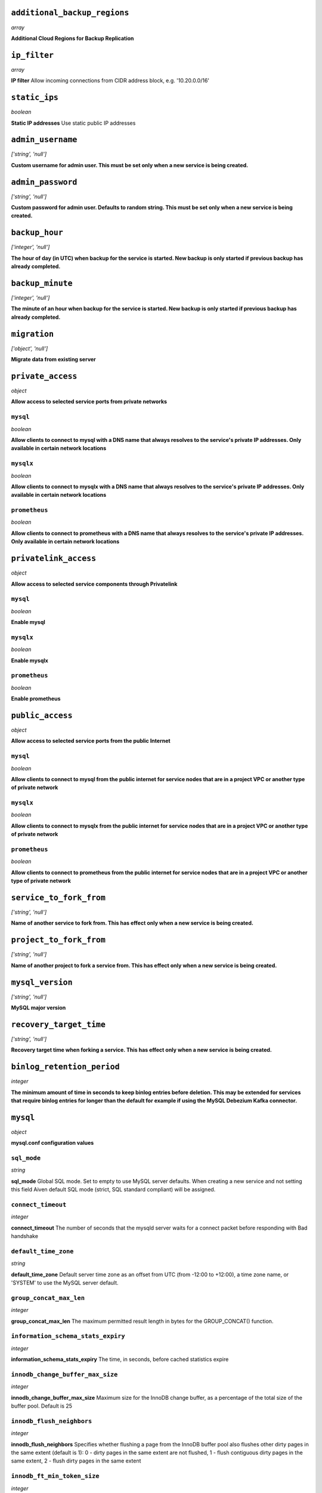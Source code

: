 
``additional_backup_regions``
-----------------------------
*array*

**Additional Cloud Regions for Backup Replication** 



``ip_filter``
-------------
*array*

**IP filter** Allow incoming connections from CIDR address block, e.g. '10.20.0.0/16'



``static_ips``
--------------
*boolean*

**Static IP addresses** Use static public IP addresses



``admin_username``
------------------
*['string', 'null']*

**Custom username for admin user. This must be set only when a new service is being created.** 



``admin_password``
------------------
*['string', 'null']*

**Custom password for admin user. Defaults to random string. This must be set only when a new service is being created.** 



``backup_hour``
---------------
*['integer', 'null']*

**The hour of day (in UTC) when backup for the service is started. New backup is only started if previous backup has already completed.** 



``backup_minute``
-----------------
*['integer', 'null']*

**The minute of an hour when backup for the service is started. New backup is only started if previous backup has already completed.** 



``migration``
-------------
*['object', 'null']*

**Migrate data from existing server** 



``private_access``
------------------
*object*

**Allow access to selected service ports from private networks** 

``mysql``
~~~~~~~~~
*boolean*

**Allow clients to connect to mysql with a DNS name that always resolves to the service's private IP addresses. Only available in certain network locations** 

``mysqlx``
~~~~~~~~~~
*boolean*

**Allow clients to connect to mysqlx with a DNS name that always resolves to the service's private IP addresses. Only available in certain network locations** 

``prometheus``
~~~~~~~~~~~~~~
*boolean*

**Allow clients to connect to prometheus with a DNS name that always resolves to the service's private IP addresses. Only available in certain network locations** 



``privatelink_access``
----------------------
*object*

**Allow access to selected service components through Privatelink** 

``mysql``
~~~~~~~~~
*boolean*

**Enable mysql** 

``mysqlx``
~~~~~~~~~~
*boolean*

**Enable mysqlx** 

``prometheus``
~~~~~~~~~~~~~~
*boolean*

**Enable prometheus** 



``public_access``
-----------------
*object*

**Allow access to selected service ports from the public Internet** 

``mysql``
~~~~~~~~~
*boolean*

**Allow clients to connect to mysql from the public internet for service nodes that are in a project VPC or another type of private network** 

``mysqlx``
~~~~~~~~~~
*boolean*

**Allow clients to connect to mysqlx from the public internet for service nodes that are in a project VPC or another type of private network** 

``prometheus``
~~~~~~~~~~~~~~
*boolean*

**Allow clients to connect to prometheus from the public internet for service nodes that are in a project VPC or another type of private network** 



``service_to_fork_from``
------------------------
*['string', 'null']*

**Name of another service to fork from. This has effect only when a new service is being created.** 



``project_to_fork_from``
------------------------
*['string', 'null']*

**Name of another project to fork a service from. This has effect only when a new service is being created.** 



``mysql_version``
-----------------
*['string', 'null']*

**MySQL major version** 



``recovery_target_time``
------------------------
*['string', 'null']*

**Recovery target time when forking a service. This has effect only when a new service is being created.** 



``binlog_retention_period``
---------------------------
*integer*

**The minimum amount of time in seconds to keep binlog entries before deletion. This may be extended for services that require binlog entries for longer than the default for example if using the MySQL Debezium Kafka connector.** 



``mysql``
---------
*object*

**mysql.conf configuration values** 

``sql_mode``
~~~~~~~~~~~~
*string*

**sql_mode** Global SQL mode. Set to empty to use MySQL server defaults. When creating a new service and not setting this field Aiven default SQL mode (strict, SQL standard compliant) will be assigned.

``connect_timeout``
~~~~~~~~~~~~~~~~~~~
*integer*

**connect_timeout** The number of seconds that the mysqld server waits for a connect packet before responding with Bad handshake

``default_time_zone``
~~~~~~~~~~~~~~~~~~~~~
*string*

**default_time_zone** Default server time zone as an offset from UTC (from -12:00 to +12:00), a time zone name, or 'SYSTEM' to use the MySQL server default.

``group_concat_max_len``
~~~~~~~~~~~~~~~~~~~~~~~~
*integer*

**group_concat_max_len** The maximum permitted result length in bytes for the GROUP_CONCAT() function.

``information_schema_stats_expiry``
~~~~~~~~~~~~~~~~~~~~~~~~~~~~~~~~~~~
*integer*

**information_schema_stats_expiry** The time, in seconds, before cached statistics expire

``innodb_change_buffer_max_size``
~~~~~~~~~~~~~~~~~~~~~~~~~~~~~~~~~
*integer*

**innodb_change_buffer_max_size** Maximum size for the InnoDB change buffer, as a percentage of the total size of the buffer pool. Default is 25

``innodb_flush_neighbors``
~~~~~~~~~~~~~~~~~~~~~~~~~~
*integer*

**innodb_flush_neighbors** Specifies whether flushing a page from the InnoDB buffer pool also flushes other dirty pages in the same extent (default is 1): 0 - dirty pages in the same extent are not flushed,  1 - flush contiguous dirty pages in the same extent,  2 - flush dirty pages in the same extent

``innodb_ft_min_token_size``
~~~~~~~~~~~~~~~~~~~~~~~~~~~~
*integer*

**innodb_ft_min_token_size** Minimum length of words that are stored in an InnoDB FULLTEXT index. Changing this parameter will lead to a restart of the MySQL service.

``innodb_ft_server_stopword_table``
~~~~~~~~~~~~~~~~~~~~~~~~~~~~~~~~~~~
*['null', 'string']*

**innodb_ft_server_stopword_table** This option is used to specify your own InnoDB FULLTEXT index stopword list for all InnoDB tables.

``innodb_lock_wait_timeout``
~~~~~~~~~~~~~~~~~~~~~~~~~~~~
*integer*

**innodb_lock_wait_timeout** The length of time in seconds an InnoDB transaction waits for a row lock before giving up. Default is 120.

``innodb_log_buffer_size``
~~~~~~~~~~~~~~~~~~~~~~~~~~
*integer*

**innodb_log_buffer_size** The size in bytes of the buffer that InnoDB uses to write to the log files on disk.

``innodb_online_alter_log_max_size``
~~~~~~~~~~~~~~~~~~~~~~~~~~~~~~~~~~~~
*integer*

**innodb_online_alter_log_max_size** The upper limit in bytes on the size of the temporary log files used during online DDL operations for InnoDB tables.

``innodb_print_all_deadlocks``
~~~~~~~~~~~~~~~~~~~~~~~~~~~~~~
*boolean*

**innodb_print_all_deadlocks** When enabled, information about all deadlocks in InnoDB user transactions is recorded in the error log. Disabled by default.

``innodb_read_io_threads``
~~~~~~~~~~~~~~~~~~~~~~~~~~
*integer*

**innodb_read_io_threads** The number of I/O threads for read operations in InnoDB. Default is 4. Changing this parameter will lead to a restart of the MySQL service.

``innodb_rollback_on_timeout``
~~~~~~~~~~~~~~~~~~~~~~~~~~~~~~
*boolean*

**innodb_rollback_on_timeout** When enabled a transaction timeout causes InnoDB to abort and roll back the entire transaction. Changing this parameter will lead to a restart of the MySQL service.

``innodb_thread_concurrency``
~~~~~~~~~~~~~~~~~~~~~~~~~~~~~
*integer*

**innodb_thread_concurrency** Defines the maximum number of threads permitted inside of InnoDB. Default is 0 (infinite concurrency - no limit)

``innodb_write_io_threads``
~~~~~~~~~~~~~~~~~~~~~~~~~~~
*integer*

**innodb_write_io_threads** The number of I/O threads for write operations in InnoDB. Default is 4. Changing this parameter will lead to a restart of the MySQL service.

``interactive_timeout``
~~~~~~~~~~~~~~~~~~~~~~~
*integer*

**interactive_timeout** The number of seconds the server waits for activity on an interactive connection before closing it.

``internal_tmp_mem_storage_engine``
~~~~~~~~~~~~~~~~~~~~~~~~~~~~~~~~~~~
*string*

**internal_tmp_mem_storage_engine** The storage engine for in-memory internal temporary tables.

``net_buffer_length``
~~~~~~~~~~~~~~~~~~~~~
*integer*

**net_buffer_length** Start sizes of connection buffer and result buffer. Default is 16384 (16K). Changing this parameter will lead to a restart of the MySQL service.

``net_read_timeout``
~~~~~~~~~~~~~~~~~~~~
*integer*

**net_read_timeout** The number of seconds to wait for more data from a connection before aborting the read.

``net_write_timeout``
~~~~~~~~~~~~~~~~~~~~~
*integer*

**net_write_timeout** The number of seconds to wait for a block to be written to a connection before aborting the write.

``sql_require_primary_key``
~~~~~~~~~~~~~~~~~~~~~~~~~~~
*boolean*

**sql_require_primary_key** Require primary key to be defined for new tables or old tables modified with ALTER TABLE and fail if missing. It is recommended to always have primary keys because various functionality may break if any large table is missing them.

``wait_timeout``
~~~~~~~~~~~~~~~~
*integer*

**wait_timeout** The number of seconds the server waits for activity on a noninteractive connection before closing it.

``max_allowed_packet``
~~~~~~~~~~~~~~~~~~~~~~
*integer*

**max_allowed_packet** Size of the largest message in bytes that can be received by the server. Default is 67108864 (64M)

``max_heap_table_size``
~~~~~~~~~~~~~~~~~~~~~~~
*integer*

**max_heap_table_size** Limits the size of internal in-memory tables. Also set tmp_table_size. Default is 16777216 (16M)

``sort_buffer_size``
~~~~~~~~~~~~~~~~~~~~
*integer*

**sort_buffer_size** Sort buffer size in bytes for ORDER BY optimization. Default is 262144 (256K)

``tmp_table_size``
~~~~~~~~~~~~~~~~~~
*integer*

**tmp_table_size** Limits the size of internal in-memory tables. Also set max_heap_table_size. Default is 16777216 (16M)

``slow_query_log``
~~~~~~~~~~~~~~~~~~
*boolean*

**slow_query_log** Slow query log enables capturing of slow queries. Setting slow_query_log to false also truncates the mysql.slow_log table. Default is off

``long_query_time``
~~~~~~~~~~~~~~~~~~~
*number*

**long_query_time** The slow_query_logs work as SQL statements that take more than long_query_time seconds to execute. Default is 10s



